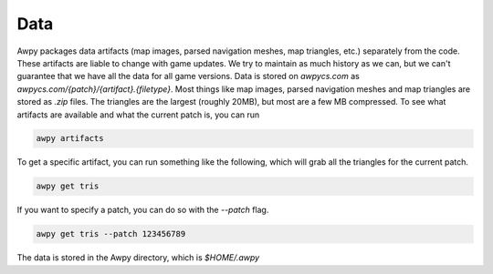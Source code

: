 Data
===========

Awpy packages data artifacts (map images, parsed navigation meshes, map triangles, etc.) separately from the code.
These artifacts are liable to change with game updates. We try to maintain as much history as we can, but we can't guarantee that we have all the data for all game versions.
Data is stored on `awpycs.com` as `awpycs.com/{patch}/{artifact}.{filetype}`. Most things like map images, parsed navigation meshes and map triangles are stored as `.zip` files.
The triangles are the largest (roughly 20MB), but most are a few MB compressed.
To see what artifacts are available and what the current patch is, you can run

.. code-block:: bash

    awpy artifacts

To get a specific artifact, you can run something like the following, which will grab all the triangles for the current patch.

.. code-block:: bash

    awpy get tris

If you want to specify a patch, you can do so with the `--patch` flag.

.. code-block:: bash

    awpy get tris --patch 123456789

The data is stored in the Awpy directory, which is `$HOME/.awpy`